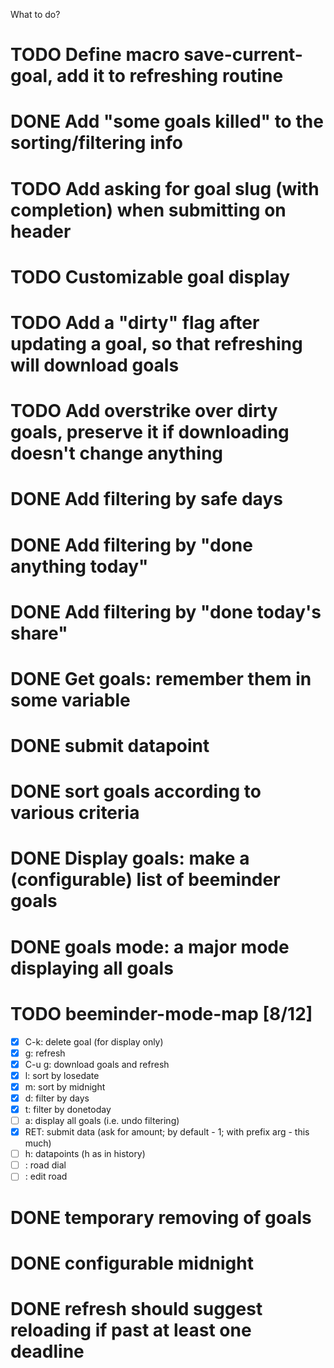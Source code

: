 What to do?

* TODO Define macro save-current-goal, add it to refreshing routine
* DONE Add "some goals killed" to the sorting/filtering info
* TODO Add asking for goal slug (with completion) when submitting on header
* TODO Customizable goal display
* TODO Add a "dirty" flag after updating a goal, so that refreshing will download goals
* TODO Add overstrike over dirty goals, preserve it if downloading doesn't change anything 
* DONE Add filtering by safe days
* DONE Add filtering by "done anything today"
* DONE Add filtering by "done today's share"
* DONE Get goals: remember them in some variable
* DONE submit datapoint
* DONE sort goals according to various criteria
* DONE Display goals: make a (configurable) list of beeminder goals
* DONE goals mode: a major mode displaying all goals
* TODO beeminder-mode-map [8/12]
- [X] C-k: delete goal (for display only)
- [X] g: refresh
- [X] C-u g: download goals and refresh
- [X] l: sort by losedate
- [X] m: sort by midnight
- [X] d: filter by days
- [X] t: filter by donetoday
- [ ] a: display all goals (i.e. undo filtering)
- [X] RET: submit data (ask for amount; by default - 1; with prefix arg - this much)
- [ ] h: datapoints (h as in history)
- [ ] : road dial
- [ ] : edit road
* DONE temporary removing of goals
* DONE configurable midnight
* DONE refresh should suggest reloading if past at least one deadline
